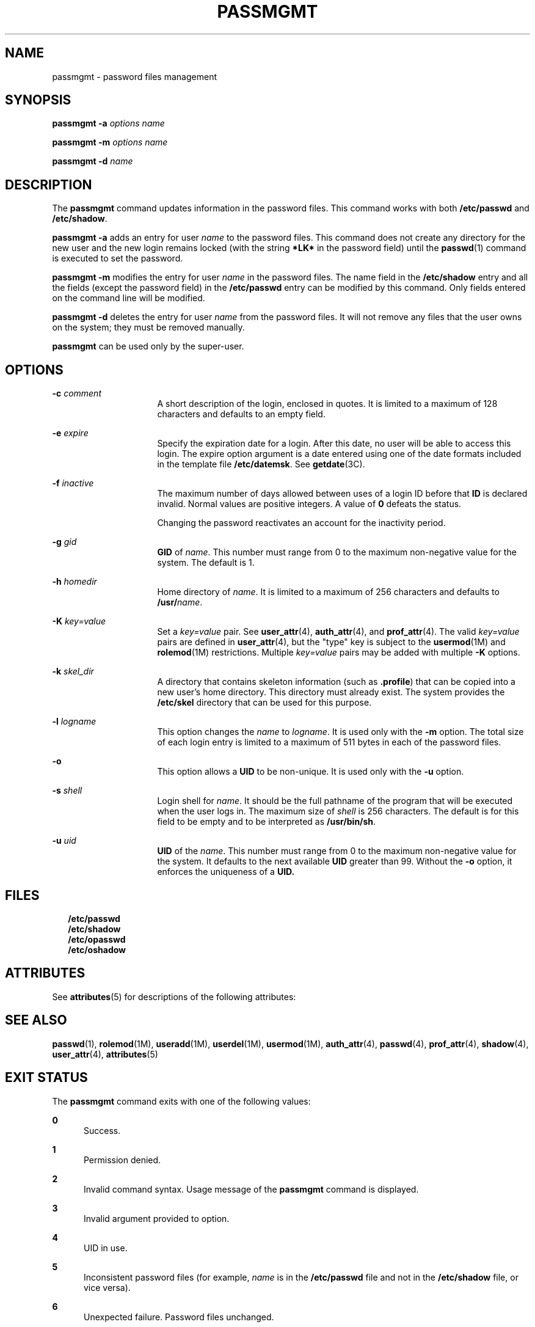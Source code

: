 '\" te
.\"  Copyright 1989 AT&T Copyright (c) 2007 Sun Microsystems, Inc. All Rights Reserved.
.\" The contents of this file are subject to the terms of the Common Development and Distribution License (the "License").  You may not use this file except in compliance with the License.
.\" You can obtain a copy of the license at usr/src/OPENSOLARIS.LICENSE or http://www.opensolaris.org/os/licensing.  See the License for the specific language governing permissions and limitations under the License.
.\" When distributing Covered Code, include this CDDL HEADER in each file and include the License file at usr/src/OPENSOLARIS.LICENSE.  If applicable, add the following below this CDDL HEADER, with the fields enclosed by brackets "[]" replaced with your own identifying information: Portions Copyright [yyyy] [name of copyright owner]
.TH PASSMGMT 8 "Feb 25, 2017"
.SH NAME
passmgmt \- password files management
.SH SYNOPSIS
.LP
.nf
\fBpassmgmt\fR \fB-a\fR \fIoptions\fR \fIname\fR
.fi

.LP
.nf
\fBpassmgmt\fR \fB-m\fR \fIoptions\fR \fIname\fR
.fi

.LP
.nf
\fBpassmgmt\fR \fB-d\fR \fIname\fR
.fi

.SH DESCRIPTION
.LP
The \fBpassmgmt\fR command updates information in the password files. This
command works with both \fB/etc/passwd\fR and \fB/etc/shadow\fR.
.sp
.LP
\fBpassmgmt\fR \fB-a\fR adds an entry for user \fIname\fR to the password
files. This command does not create any directory for the new user and the new
login remains locked (with the string \fB*LK*\fR in the password field) until
the \fBpasswd\fR(1) command is executed to set the password.
.sp
.LP
\fBpassmgmt\fR \fB-m\fR modifies the entry for user \fIname\fR in the password
files. The name field in the \fB/etc/shadow\fR entry and all the fields (except
the password field) in the \fB/etc/passwd\fR entry can be modified by this
command. Only fields entered on the command line will be modified.
.sp
.LP
\fBpassmgmt\fR \fB-d\fR deletes the entry for user \fIname\fR from the password
files. It will not remove any files that the user owns on the system; they must
be removed manually.
.sp
.LP
\fBpassmgmt\fR can be used only by the super-user.
.SH OPTIONS
.ne 2
.na
\fB\fB\fR\fB-c\fR \fIcomment\fR\fR
.ad
.RS 16n
A short description of the login, enclosed in quotes. It is limited to a
maximum of 128 characters and defaults to an empty field.
.RE

.sp
.ne 2
.na
\fB\fB-e\fR \fIexpire\fR\fR
.ad
.RS 16n
Specify the expiration date for a login. After this date, no user will be able
to access this login. The expire option argument is a date entered using one of
the date formats included in the template file \fB/etc/datemsk\fR. See
\fBgetdate\fR(3C).
.RE

.sp
.ne 2
.na
\fB\fB-f\fR \fIinactive\fR\fR
.ad
.RS 16n
The maximum number of days allowed between uses of a login ID before that
\fBID\fR is declared invalid. Normal values are positive integers. A value of
\fB0\fR defeats the status.
.sp
Changing the password reactivates an account for the inactivity period.
.RE

.sp
.ne 2
.na
\fB\fB\fR\fB-g\fR \fIgid\fR\fR
.ad
.RS 16n
\fBGID\fR of \fIname\fR. This number must range from 0 to the maximum
non-negative value for the system. The default is 1.
.RE

.sp
.ne 2
.na
\fB\fB\fR\fB-h\fR \fIhomedir\fR\fR
.ad
.RS 16n
Home directory of \fIname\fR. It is limited to a maximum of 256 characters and
defaults to \fB/usr/\fR\fIname\fR.
.RE

.sp
.ne 2
.na
\fB\fB-K\fR \fIkey=value\fR\fR
.ad
.RS 16n
Set a \fIkey=value\fR pair. See \fBuser_attr\fR(4), \fBauth_attr\fR(4), and
\fBprof_attr\fR(4). The valid \fIkey=value\fR pairs are defined in
\fBuser_attr\fR(4), but the "type" key is subject to the \fBusermod\fR(1M) and
\fBrolemod\fR(1M) restrictions. Multiple \fIkey=value\fR pairs may be added
with multiple \fB-K\fR options.
.RE

.sp
.ne 2
.na
\fB\fB-k\fR \fIskel_dir\fR\fR
.ad
.RS 16n
A directory that contains skeleton information (such as \fB\&.profile\fR) that
can be copied into a new user's home directory. This directory must already
exist. The system provides the \fB/etc/skel\fR directory that can be used for
this purpose.
.RE

.sp
.ne 2
.na
\fB\fB-l\fR \fIlogname\fR\fR
.ad
.RS 16n
This option changes the \fIname\fR to \fIlogname\fR. It is used only with the
\fB-m\fR option. The total size of each login entry is limited to a maximum of
511 bytes in each of the password files.
.RE

.sp
.ne 2
.na
\fB\fB-o\fR\fR
.ad
.RS 16n
This option allows a \fBUID\fR to be non-unique. It is used only with the
\fB-u\fR option.
.RE

.sp
.ne 2
.na
\fB\fB\fR\fB-s\fR \fIshell\fR\fR
.ad
.RS 16n
Login shell for \fIname\fR. It should be the full pathname of the program that
will be executed when the user logs in. The maximum size of \fIshell\fR is 256
characters. The default is for this field to be empty and to be interpreted as
\fB/usr/bin/sh\fR.
.RE

.sp
.ne 2
.na
\fB\fB\fR\fB-u\fR \fIuid\fR\fR
.ad
.RS 16n
\fBUID\fR of the \fIname\fR. This number must range from 0 to the maximum
non-negative value for the system. It defaults to the next available \fBUID\fR
greater than 99. Without the \fB-o\fR option, it enforces the uniqueness of a
\fBUID.\fR
.RE

.SH FILES
.in +2
.nf
\fB/etc/passwd\fR
\fB/etc/shadow\fR
\fB/etc/opasswd\fR
\fB/etc/oshadow\fR		
.fi
.in -2
.sp

.SH ATTRIBUTES
.LP
See \fBattributes\fR(5) for descriptions of the following attributes:
.sp

.sp
.TS
box;
c | c
l | l .
ATTRIBUTE TYPE	ATTRIBUTE VALUE
_
Interface Stability	Evolving
.TE

.SH SEE ALSO
.LP
\fBpasswd\fR(1), \fBrolemod\fR(1M), \fBuseradd\fR(1M), \fBuserdel\fR(1M),
\fBusermod\fR(1M), \fBauth_attr\fR(4), \fBpasswd\fR(4), \fBprof_attr\fR(4),
\fBshadow\fR(4), \fBuser_attr\fR(4), \fBattributes\fR(5)
.SH EXIT STATUS
.LP
The \fBpassmgmt\fR command exits with one of the following values:
.sp
.ne 2
.na
\fB\fB0\fR\fR
.ad
.RS 5n
Success.
.RE

.sp
.ne 2
.na
\fB\fB1\fR\fR
.ad
.RS 5n
Permission denied.
.RE

.sp
.ne 2
.na
\fB\fB2\fR\fR
.ad
.RS 5n
Invalid command syntax. Usage message of the \fBpassmgmt\fR command is
displayed.
.RE

.sp
.ne 2
.na
\fB\fB3\fR\fR
.ad
.RS 5n
Invalid argument provided to option.
.RE

.sp
.ne 2
.na
\fB\fB4\fR\fR
.ad
.RS 5n
UID in use.
.RE

.sp
.ne 2
.na
\fB\fB5\fR\fR
.ad
.RS 5n
Inconsistent password files (for example, \fIname\fR is in the
\fB/etc/passwd\fR file and not in the \fB/etc/shadow\fR file, or vice versa).
.RE

.sp
.ne 2
.na
\fB\fB6\fR\fR
.ad
.RS 5n
Unexpected failure. Password files unchanged.
.RE

.sp
.ne 2
.na
\fB\fB7\fR\fR
.ad
.RS 5n
Unexpected failure. Password file(s) missing.
.RE

.sp
.ne 2
.na
\fB\fB8\fR\fR
.ad
.RS 5n
Password file(s) busy. Try again later.
.RE

.sp
.ne 2
.na
\fB\fB9\fR\fR
.ad
.RS 5n
\fIname\fR does not exist (if \fB-m\fR or \fB-d\fR is specified), already
exists (if \fB-a\fR is specified), or \fBlogname\fR already exists (if
\fB\fR\fB-m\fR \fB-l\fR is specified).
.RE

.SH NOTES
.LP
Do not use a colon (\fB:\fR) or \fBRETURN\fR as part of an argument. It is
interpreted as a field separator in the password file. The \fBpassmgmt\fR
command will be removed in a future release. Its functionality has been
replaced and enhanced by \fBuseradd\fR, \fBuserdel\fR, and \fBusermod\fR. These
commands are currently available.
.sp
.LP
This command only modifies password definitions in the local \fB/etc/passwd\fR
and \fB/etc/shadow\fR files. If a network nameservice
is being used to supplement the local files with additional entries,
\fBpassmgmt\fR cannot change information supplied by the network nameservice.
